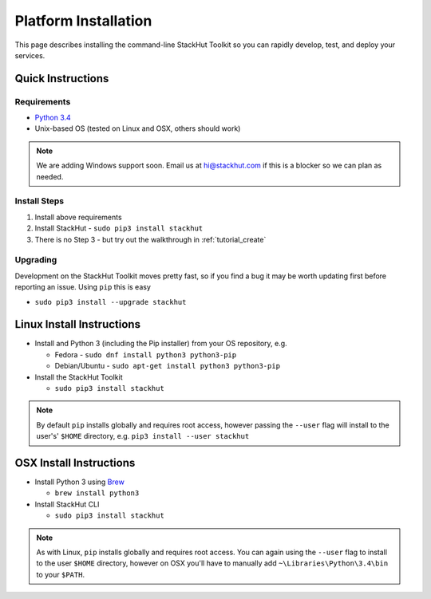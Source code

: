 .. _installation:

Platform Installation
=====================

This page describes installing the command-line StackHut Toolkit so you can rapidly develop, test, and deploy your services.

Quick Instructions
------------------

Requirements
^^^^^^^^^^^^

* `Python 3.4 <http://www.python.org>`_
* Unix-based OS (tested on Linux and OSX, others should work)

.. note:: We are adding Windows support soon. Email us at hi@stackhut.com if this is a blocker so we can plan as needed.


Install Steps
^^^^^^^^^^^^^

#. Install above requirements
#. Install StackHut - ``sudo pip3 install stackhut``
#. There is no Step 3 - but try out the walkthrough in :ref:`tutorial_create`

Upgrading
^^^^^^^^^

Development on the StackHut Toolkit moves pretty fast, so if you find a bug it may be worth updating first before reporting an issue. Using ``pip`` this is easy

* ``sudo pip3 install --upgrade stackhut``


Linux Install Instructions
--------------------------

* Install and Python 3 (including the Pip installer) from your OS repository, e.g.

  * Fedora - ``sudo dnf install python3 python3-pip``
  * Debian/Ubuntu - ``sudo apt-get install python3 python3-pip``
  
* Install the StackHut Toolkit

  * ``sudo pip3 install stackhut``

.. note:: By default ``pip`` installs globally and requires root access, however passing the ``--user`` flag will install to the user's' ``$HOME`` directory, e.g. ``pip3 install --user stackhut``


OSX Install Instructions
------------------------

* Install Python 3 using `Brew <http://brew.sh/>`_
  
  * ``brew install python3``

* Install StackHut CLI

  * ``sudo pip3 install stackhut``

.. note:: As with Linux, ``pip`` installs globally and requires root access. You can again using the ``--user`` flag to install to the user ``$HOME`` directory, however on OSX you'll have to manually add ``~\Libraries\Python\3.4\bin`` to your ``$PATH``.

